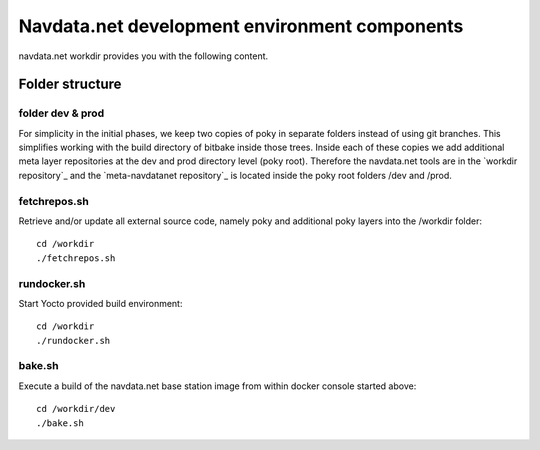 Navdata.net development environment components
==============================================

navdata.net workdir provides you with the following content.


Folder structure
----------------

folder dev & prod
'''''''''''''''''

For simplicity in the initial phases, we keep two copies of poky in separate
folders instead of using git branches. This simplifies working with the build
directory of bitbake inside those trees.
Inside each of these copies we add additional meta layer repositories at the
dev and prod directory level (poky root).
Therefore the navdata.net tools are in the `workdir repository`_ and the
`meta-navdatanet repository`_ is located inside the poky root folders /dev and
/prod.


fetchrepos.sh
''''''''''''''

Retrieve and/or update all external source code, namely poky and additional poky
layers into the /workdir folder::

  cd /workdir
  ./fetchrepos.sh


rundocker.sh
''''''''''''

Start Yocto provided build environment::

  cd /workdir
  ./rundocker.sh


bake.sh
'''''''

Execute a build of the navdata.net base station image from within docker console
started above::

  cd /workdir/dev
  ./bake.sh

.. workdir repository: https://github.com/navdata-net/workdir
.. meta-navdatanet repository: https://github.com/navdata-net/meta-navdatanet
